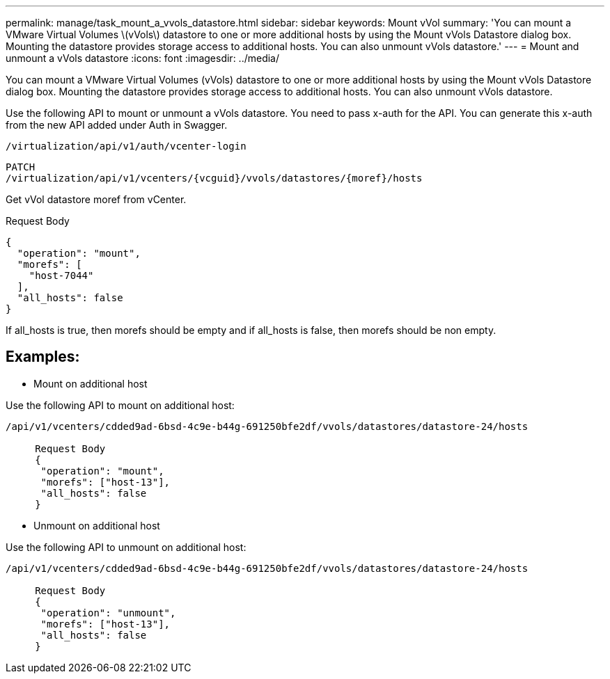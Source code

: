 ---
permalink: manage/task_mount_a_vvols_datastore.html
sidebar: sidebar
keywords: Mount vVol
summary: 'You can mount a VMware Virtual Volumes \(vVols\) datastore to one or more additional hosts by using the Mount vVols Datastore dialog box. Mounting the datastore provides storage access to additional hosts. You can also unmount vVols datastore.'
---
= Mount and unmount a vVols datastore
:icons: font
:imagesdir: ../media/

[.lead]
You can mount a VMware Virtual Volumes (vVols) datastore to one or more additional hosts by using the Mount vVols Datastore dialog box. Mounting the datastore provides storage access to additional hosts. You can also unmount vVols datastore.

Use the following API to mount or unmount a vVols datastore.
You need to pass x-auth for the API. You can generate this x-auth from the new API added under Auth in Swagger.
----
/virtualization/api/v1/auth/vcenter-login
----
----
PATCH
/virtualization/api/v1/vcenters/{vcguid}/vvols/datastores/{moref}/hosts
----
Get vVol datastore moref from vCenter.

Request Body
----
{
  "operation": "mount",
  "morefs": [
    "host-7044"
  ],
  "all_hosts": false
}
----
If all_hosts is true, then morefs should be empty and if all_hosts is false, then morefs should be non empty.

== Examples:
* Mount on additional host

Use the following API to mount on additional host:

----
/api/v1/vcenters/cdded9ad-6bsd-4c9e-b44g-691250bfe2df/vvols/datastores/datastore-24/hosts

     Request Body 
     {
      "operation": "mount",
      "morefs": ["host-13"],
      "all_hosts": false
     }
----

* Unmount on additional host

Use the following API to unmount on additional host:

----
/api/v1/vcenters/cdded9ad-6bsd-4c9e-b44g-691250bfe2df/vvols/datastores/datastore-24/hosts

     Request Body 
     {
      "operation": "unmount",
      "morefs": ["host-13"],
      "all_hosts": false
     }
----
